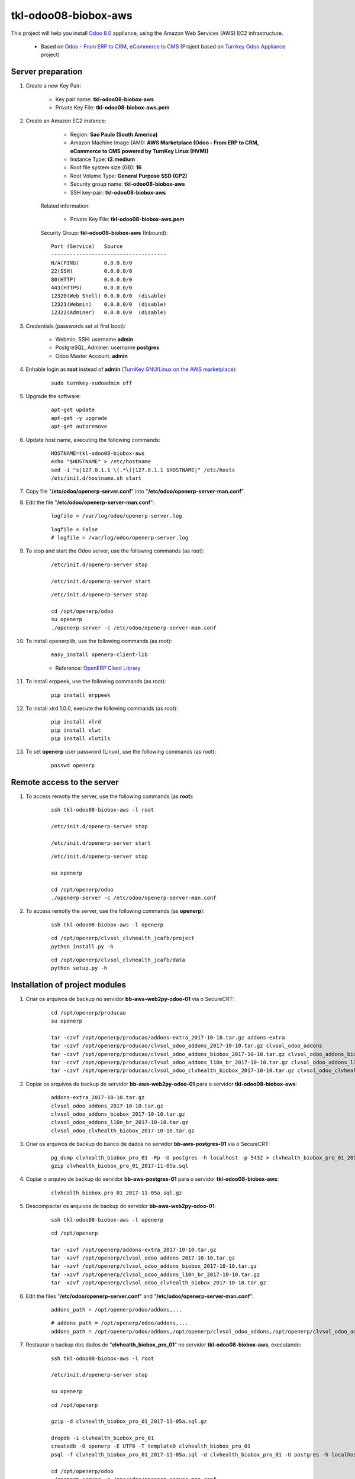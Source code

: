 =====================
tkl-odoo08-biobox-aws
=====================

This project will help you install `Odoo 8.0 <https://www.odoo.com/>`_  appliance, using the Amazon Web Services (AWS) EC2 infrastructure.

	* Based on `Odoo - From ERP to CRM, eCommerce to CMS <https://www.turnkeylinux.org/odoo>`_ (Project based on `Turnkey Odoo Appliance <https://github.com/turnkeylinux-apps/odoo>`_ project)

Server preparation
==================

#. Create a new Key Pair:

	* Key pair name: **tkl-odoo08-biobox-aws**
	* Private Key File: **tkl-odoo08-biobox-aws.pem**

#. Create an Amazon EC2 instance:

		- Region: **Sao Paulo (South America)**
		- Amazon Machine Image (AMI): **AWS Marketplace (Odoo - From ERP to CRM, eCommerce to CMS powered by TurnKey Linux (HVM))**
		- Instance Type: **t2.medium**
		- Root file system size (GB): **16**
		- Root Volume Type: **General Purpose SSD (GP2)**
		- Security group name: **tkl-odoo08-biobox-aws**
		- SSH key-pair: **tkl-odoo08-biobox-aws**

	Related information:

		- Private Key File: **tkl-odoo08-biobox-aws.pem**

	Security Group: **tkl-odoo08-biobox-aws** (Inbound)::

		Port (Service)   Source
		-------------------------------------
		N/A(PING)        0.0.0.0/0
		22(SSH)          0.0.0.0/0
		80(HTTP)         0.0.0.0/0
		443(HTTPS)       0.0.0.0/0
		12320(Web Shell) 0.0.0.0/0  (disable)
		12321(Webmin)    0.0.0.0/0  (disable)
		12322(Adminer)   0.0.0.0/0  (disable)

#. Credentials (passwords set at first boot):

	- Webmin, SSH: username **admin**
	- PostgreSQL, Adminer: username **postgres**
	- Odoo Master Account: **admin**

#. Enhable login as **root** instead of **admin** (`TurnKey GNU/Linux on the AWS marketplace <https://www.turnkeylinux.org/awsmp>`_):

	::

		sudo turnkey-sudoadmin off

#. Upgrade the software:

	::

		apt-get update
		apt-get -y upgrade
		apt-get autoremove

#. Update host name, executing the following commands:

	::

		HOSTNAME=tkl-odoo08-biobox-aws
		echo "$HOSTNAME" > /etc/hostname
		sed -i "s|127.0.1.1 \(.*\)|127.0.1.1 $HOSTNAME|" /etc/hosts
		/etc/init.d/hostname.sh start

#. Copy file "**/etc/odoo/openerp-server.conf**" into "**/etc/odoo/openerp-server-man.conf**".

#. Edit the file "**/etc/odoo/openerp-server-man.conf**":

	::

			logfile = /var/log/odoo/openerp-server.log

	::

			logfile = False
			# logfile = /var/log/odoo/openerp-server.log

#. To stop and start the Odoo server, use the following commands (as root):

	::

		/etc/init.d/openerp-server stop

		/etc/init.d/openerp-server start

	::

		/etc/init.d/openerp-server stop

		cd /opt/openerp/odoo
		su openerp
		./openerp-server -c /etc/odoo/openerp-server-man.conf

#. To install openerplib, use the following commands (as root):

	::

		easy_install openerp-client-lib

	* Reference: `OpenERP Client Library <https://github.com/nicolas-van/openerp-client-lib>`_

#. To install erppeek, use the following commands (as root):

	::

		pip install erppeek

#. To install xlrd 1.0.0, execute the following commands (as root):

	::

		pip install xlrd
		pip install xlwt
		pip install xlutils

#. To set **openerp** user password (Linux), use the following commands (as root):

	::

		passwd openerp


Remote access to the server
===========================

#. To access remotly the server, use the following commands (as **root**):

	::

		ssh tkl-odoo08-biobox-aws -l root

		/etc/init.d/openerp-server stop

		/etc/init.d/openerp-server start

	::

		/etc/init.d/openerp-server stop

		su openerp

		cd /opt/openerp/odoo
		./openerp-server -c /etc/odoo/openerp-server-man.conf

#. To access remotly the server, use the following commands (as **openerp**):

	::

		ssh tkl-odoo08-biobox-aws -l openerp

	::

		cd /opt/openerp/clvsol_clvhealth_jcafb/project
		python install.py -h

	::

		cd /opt/openerp/clvsol_clvhealth_jcafb/data
		python setup.py -h


Installation of project modules
===============================

#. Criar os arquivos de backup no servidor **bb-aws-web2py-odoo-01** via o SecureCRT:

    ::

        cd /opt/openerp/producao
        su openerp

        tar -czvf /opt/openerp/producao/addons-extra_2017-10-10.tar.gz addons-extra
        tar -czvf /opt/openerp/producao/clvsol_odoo_addons_2017-10-10.tar.gz clvsol_odoo_addons
        tar -czvf /opt/openerp/producao/clvsol_odoo_addons_biobox_2017-10-10.tar.gz clvsol_odoo_addons_biobox
        tar -czvf /opt/openerp/producao/clvsol_odoo_addons_l10n_br_2017-10-10.tar.gz clvsol_odoo_addons_l10n_br
        tar -czvf /opt/openerp/producao/clvsol_odoo_clvhealth_biobox_2017-10-10.tar.gz clvsol_odoo_clvhealth_biobox

#. Copiar os arquivos de backup do servidor **bb-aws-web2py-odoo-01** para o servidor **tkl-odoo08-biobox-aws**:

    ::

        addons-extra_2017-10-10.tar.gz
        clvsol_odoo_addons_2017-10-10.tar.gz
        clvsol_odoo_addons_biobox_2017-10-10.tar.gz
        clvsol_odoo_addons_l10n_br_2017-10-10.tar.gz
        clvsol_odoo_clvhealth_biobox_2017-10-10.tar.gz

#. Criar os arquivos de backup do banco de dados no servidor **bb-aws-postgres-01** via o SecureCRT:

    ::

        pg_dump clvhealth_biobox_pro_01 -Fp -U postgres -h localhost -p 5432 > clvhealth_biobox_pro_01_2017-11-05a.sql
        gzip clvhealth_biobox_pro_01_2017-11-05a.sql

#. Copiar o arquivo de backup do servidor **bb-aws-postgres-01** para o servidor **tkl-odoo08-biobox-aws**:

    ::

        clvhealth_biobox_pro_01_2017-11-05a.sql.gz

#. Descompactar os arquivos de backup do servidor **bb-aws-web2py-odoo-01**:

    ::

        ssh tkl-odoo08-biobox-aws -l openerp

    ::

        cd /opt/openerp

        tar -xzvf /opt/openerp/addons-extra_2017-10-10.tar.gz
        tar -xzvf /opt/openerp/clvsol_odoo_addons_2017-10-10.tar.gz
        tar -xzvf /opt/openerp/clvsol_odoo_addons_biobox_2017-10-10.tar.gz
        tar -xzvf /opt/openerp/clvsol_odoo_addons_l10n_br_2017-10-10.tar.gz
        tar -xzvf /opt/openerp/clvsol_odoo_clvhealth_biobox_2017-10-10.tar.gz

#. Edit the files "**/etc/odoo/openerp-server.conf**" and "**/etc/odoo/openerp-server-man.conf**":

    ::

        addons_path = /opt/openerp/odoo/addons,...

    ::

        # addons_path = /opt/openerp/odoo/addons,...
        addons_path = /opt/openerp/odoo/addons,/opt/openerp/clvsol_odoo_addons,/opt/openerp/clvsol_odoo_addons_l10n_br,/opt/openerp/clvsol_odoo_addons_biobox,/opt/openerp/addons-extra

#. Restaurar o backup dos dados de "**clvhealth_biobox_pro_01**" no servidor **tkl-odoo08-biobox-aws**, executando:

    ::

        ssh tkl-odoo08-biobox-aws -l root

        /etc/init.d/openerp-server stop

        su openerp

    ::

        cd /opt/openerp

        gzip -d clvhealth_biobox_pro_01_2017-11-05a.sql.gz

        dropdb -i clvhealth_biobox_pro_01
        createdb -O openerp -E UTF8 -T template0 clvhealth_biobox_pro_01
        psql -f clvhealth_biobox_pro_01_2017-11-05a.sql -d clvhealth_biobox_pro_01 -U postgres -h localhost -p 5432 -q

        cd /opt/openerp/odoo
        ./openerp-server -c /etc/odoo/openerp-server-man.conf

    ::

        ^C

        exit

        /etc/init.d/openerp-server start


`clvsol_odoo_api <https://github.com/CLVsol/odoo_api.git>`_
--------------------------------------------------------------

the CLVsol Odoo API 

#. To install "**clvsol_odoo_api**", use the following commands (as openerp):

    ::

        ssh tkl-odoo08-biobox-aws -l openerp

    ::

        cd /opt/openerp
        git clone https://github.com/CLVsol/odoo_api clvsol_odoo_api
        cd /opt/openerp/clvsol_odoo_api
        git branch -a
